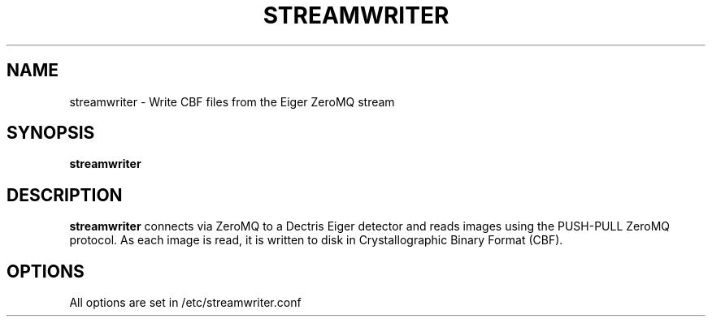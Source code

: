 .TH STREAMWRITER 1
.SH NAME
streamwriter \- Write CBF files from the Eiger ZeroMQ stream
.SH SYNOPSIS
.B streamwriter
.SH DESCRIPTION
.B streamwriter
connects via ZeroMQ to a Dectris Eiger detector and reads images using the
PUSH-PULL ZeroMQ protocol.  As each image is read, it is written to disk
in Crystallographic Binary Format (CBF).
.SH OPTIONS
All options are set in /etc/streamwriter.conf
